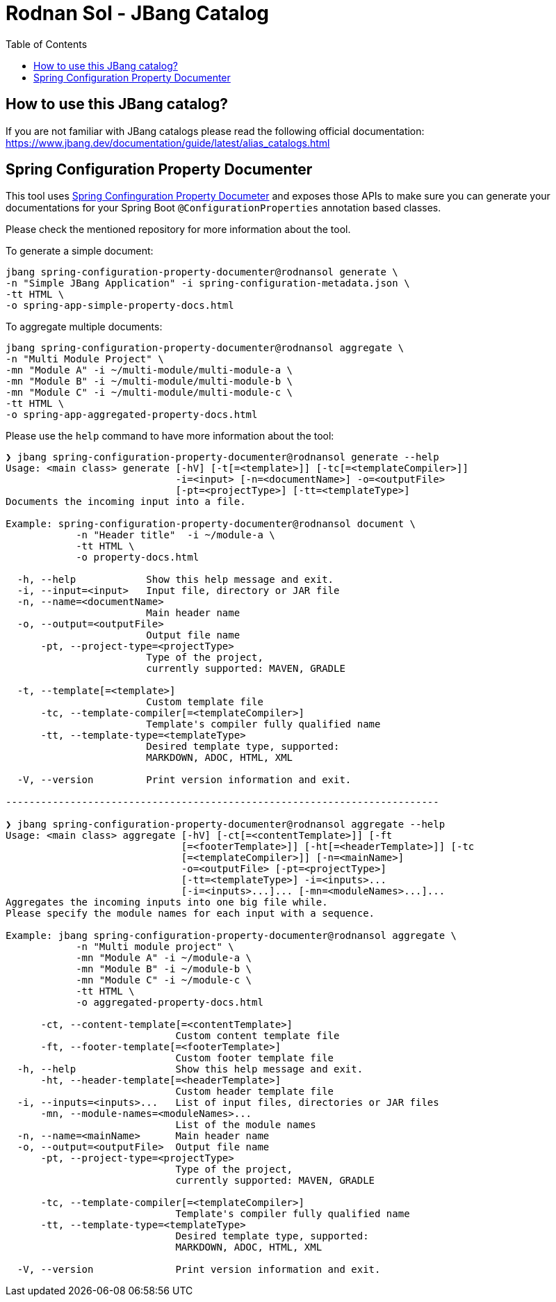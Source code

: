 = Rodnan Sol - JBang Catalog
:toc:

== How to use this JBang catalog?

If you are not familiar with JBang catalogs please read the following official documentation:
https://www.jbang.dev/documentation/guide/latest/alias_catalogs.html

== Spring Configuration Property Documenter

This tool uses https://github.com/rodnansol/spring-configuration-property-documenter[Spring Confinguration Property Documeter] and exposes those APIs to make sure you can generate your documentations for your Spring Boot `@ConfigurationProperties` annotation based classes.

Please check the mentioned repository for more information about the tool.

.To generate a simple document:
[source,shell]
----
jbang spring-configuration-property-documenter@rodnansol generate \
-n "Simple JBang Application" -i spring-configuration-metadata.json \
-tt HTML \
-o spring-app-simple-property-docs.html
----

.To aggregate multiple documents:
[source,shell]
----
jbang spring-configuration-property-documenter@rodnansol aggregate \
-n "Multi Module Project" \
-mn "Module A" -i ~/multi-module/multi-module-a \
-mn "Module B" -i ~/multi-module/multi-module-b \
-mn "Module C" -i ~/multi-module/multi-module-c \
-tt HTML \
-o spring-app-aggregated-property-docs.html
----

Please use the `help` command to have more information about the tool:
[source,log]
----
❯ jbang spring-configuration-property-documenter@rodnansol generate --help
Usage: <main class> generate [-hV] [-t[=<template>]] [-tc[=<templateCompiler>]]
                             -i=<input> [-n=<documentName>] -o=<outputFile>
                             [-pt=<projectType>] [-tt=<templateType>]
Documents the incoming input into a file.

Example: spring-configuration-property-documenter@rodnansol document \
            -n "Header title"  -i ~/module-a \
            -tt HTML \
            -o property-docs.html

  -h, --help            Show this help message and exit.
  -i, --input=<input>   Input file, directory or JAR file
  -n, --name=<documentName>
                        Main header name
  -o, --output=<outputFile>
                        Output file name
      -pt, --project-type=<projectType>
                        Type of the project,
                        currently supported: MAVEN, GRADLE

  -t, --template[=<template>]
                        Custom template file
      -tc, --template-compiler[=<templateCompiler>]
                        Template's compiler fully qualified name
      -tt, --template-type=<templateType>
                        Desired template type, supported:
                        MARKDOWN, ADOC, HTML, XML

  -V, --version         Print version information and exit.

--------------------------------------------------------------------------

❯ jbang spring-configuration-property-documenter@rodnansol aggregate --help
Usage: <main class> aggregate [-hV] [-ct[=<contentTemplate>]] [-ft
                              [=<footerTemplate>]] [-ht[=<headerTemplate>]] [-tc
                              [=<templateCompiler>]] [-n=<mainName>]
                              -o=<outputFile> [-pt=<projectType>]
                              [-tt=<templateType>] -i=<inputs>...
                              [-i=<inputs>...]... [-mn=<moduleNames>...]...
Aggregates the incoming inputs into one big file while.
Please specify the module names for each input with a sequence.

Example: jbang spring-configuration-property-documenter@rodnansol aggregate \
            -n "Multi module project" \
            -mn "Module A" -i ~/module-a \
            -mn "Module B" -i ~/module-b \
            -mn "Module C" -i ~/module-c \
            -tt HTML \
            -o aggregated-property-docs.html

      -ct, --content-template[=<contentTemplate>]
                             Custom content template file
      -ft, --footer-template[=<footerTemplate>]
                             Custom footer template file
  -h, --help                 Show this help message and exit.
      -ht, --header-template[=<headerTemplate>]
                             Custom header template file
  -i, --inputs=<inputs>...   List of input files, directories or JAR files
      -mn, --module-names=<moduleNames>...
                             List of the module names
  -n, --name=<mainName>      Main header name
  -o, --output=<outputFile>  Output file name
      -pt, --project-type=<projectType>
                             Type of the project,
                             currently supported: MAVEN, GRADLE

      -tc, --template-compiler[=<templateCompiler>]
                             Template's compiler fully qualified name
      -tt, --template-type=<templateType>
                             Desired template type, supported:
                             MARKDOWN, ADOC, HTML, XML

  -V, --version              Print version information and exit.

----

